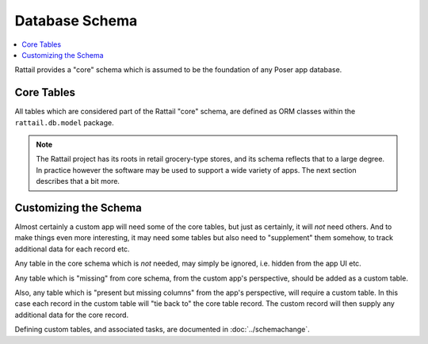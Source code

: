 
Database Schema
===============

.. contents:: :local:

Rattail provides a "core" schema which is assumed to be the foundation of any
Poser app database.


Core Tables
-----------

All tables which are considered part of the Rattail "core" schema, are defined
as ORM classes within the ``rattail.db.model`` package.

.. note::

   The Rattail project has its roots in retail grocery-type stores, and its
   schema reflects that to a large degree.  In practice however the software
   may be used to support a wide variety of apps.  The next section describes
   that a bit more.


Customizing the Schema
----------------------

Almost certainly a custom app will need some of the core tables, but just as
certainly, it will *not* need others.  And to make things even more
interesting, it may need some tables but also need to "supplement" them
somehow, to track additional data for each record etc.

Any table in the core schema which is *not* needed, may simply be ignored,
i.e. hidden from the app UI etc.

Any table which is "missing" from core schema, from the custom app's
perspective, should be added as a custom table.

Also, any table which is "present but missing columns" from the app's
perspective, will require a custom table.  In this case each record in the
custom table will "tie back to" the core table record.  The custom record will
then supply any additional data for the core record.

Defining custom tables, and associated tasks, are documented in
:doc:`../schemachange`.
